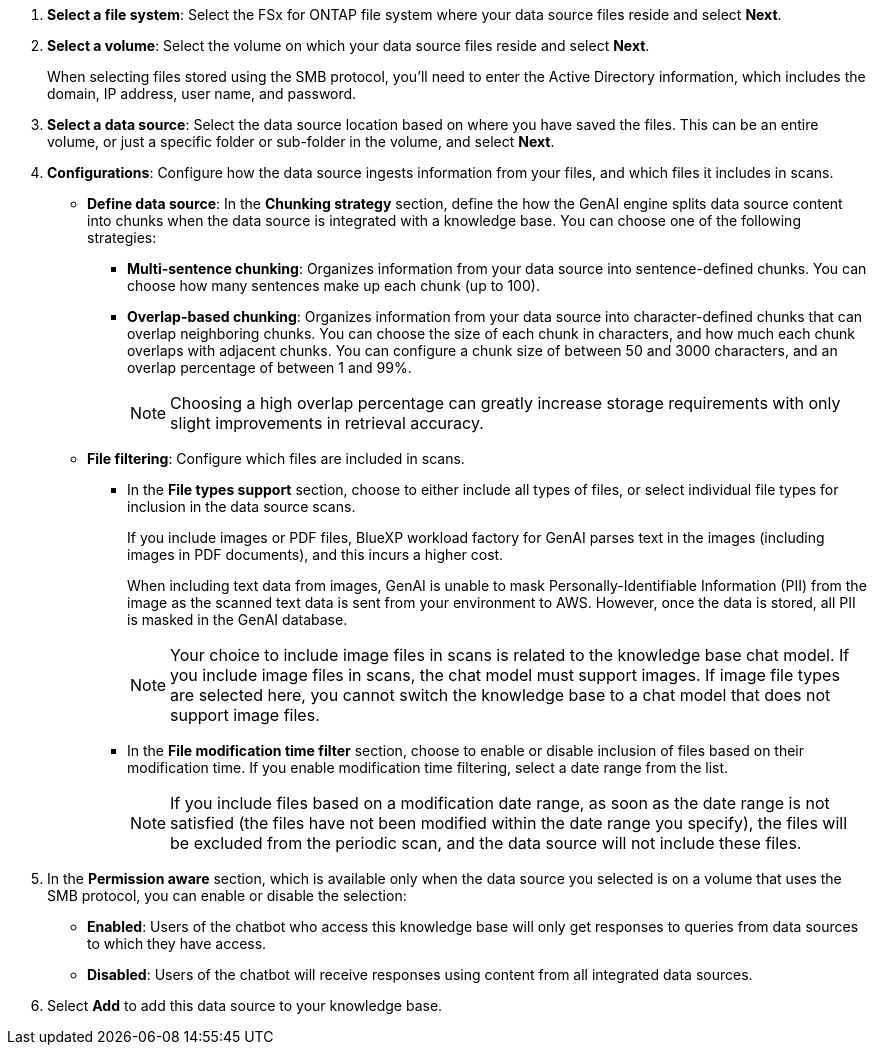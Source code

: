 . *Select a file system*: Select the FSx for ONTAP file system where your data source files reside and select *Next*.

. *Select a volume*: Select the volume on which your data source files reside and select *Next*.
+
When selecting files stored using the SMB protocol, you'll need to enter the Active Directory information, which includes the domain, IP address, user name, and password. 

. *Select a data source*: Select the data source location based on where you have saved the files. This can be an entire volume, or just a specific folder or sub-folder in the volume, and select *Next*.

. *Configurations*: Configure how the data source ingests information from your files, and which files it includes in scans. 
+
* *Define data source*: In the *Chunking strategy* section, define the how the GenAI engine splits data source content into chunks when the data source is integrated with a knowledge base. You can choose one of the following strategies:
+
** *Multi-sentence chunking*: Organizes information from your data source into sentence-defined chunks. You can choose how many sentences make up each chunk (up to 100).
** *Overlap-based chunking*: Organizes information from your data source into character-defined chunks that can overlap neighboring chunks. You can choose the size of each chunk in characters, and how much each chunk overlaps with adjacent chunks. You can configure a chunk size of between 50 and 3000 characters, and an overlap percentage of between 1 and 99%.
+
NOTE: Choosing a high overlap percentage can greatly increase storage requirements with only slight improvements in retrieval accuracy.

* *File filtering*: Configure which files are included in scans.
+
** In the *File types support* section, choose to either include all types of files, or select individual file types for inclusion in the data source scans. 
+
If you include images or PDF files, BlueXP workload factory for GenAI parses text in the images (including images in PDF documents), and this incurs a higher cost. 
+
When including text data from images, GenAI is unable to mask Personally-Identifiable Information (PII) from the image as the scanned text data is sent from your environment to AWS. However, once the data is stored, all PII is masked in the GenAI database.
+
NOTE: Your choice to include image files in scans is related to the knowledge base chat model. If you include image files in scans, the chat model must support images. If image file types are selected here, you cannot switch the knowledge base to a chat model that does not support image files. 

** In the *File modification time filter* section, choose to enable or disable inclusion of files based on their modification time. If you enable modification time filtering, select a date range from the list.
+
NOTE: If you include files based on a modification date range, as soon as the date range is not satisfied (the files have not been modified within the date range you specify), the files will be excluded from the periodic scan, and the data source will not include these files.

. In the *Permission aware* section, which is available only when the data source you selected is on a volume that uses the SMB protocol, you can enable or disable the selection:
+
* *Enabled*: Users of the chatbot who access this knowledge base will only get responses to queries from data sources to which they have access.
* *Disabled*: Users of the chatbot will receive responses using content from all integrated data sources.

. Select *Add* to add this data source to your knowledge base.